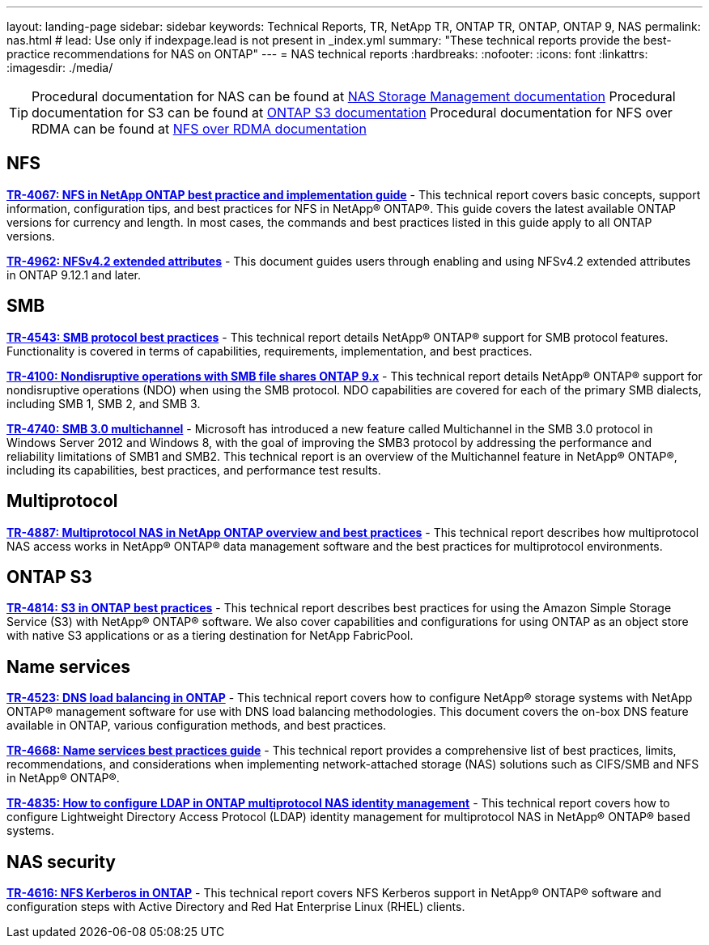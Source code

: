 ---
layout: landing-page
sidebar: sidebar
keywords: Technical Reports, TR, NetApp TR, ONTAP TR, ONTAP, ONTAP 9, NAS
permalink: nas.html
# lead: Use only if indexpage.lead is not present in _index.yml
summary: "These technical reports provide the best-practice recommendations for NAS on ONTAP"
---
= NAS technical reports
:hardbreaks:
:nofooter:
:icons: font
:linkattrs:
:imagesdir: ./media/

[TIP]
====
Procedural documentation for NAS can be found at link:https://docs.netapp.com/us-en/ontap/nas-management/index.html[NAS Storage Management documentation]
Procedural documentation for S3 can be found at link:https://docs.netapp.com/us-en/ontap/s3-config/index.html[ONTAP S3 documentation]
Procedural documentation for NFS over RDMA can be found at link:https://docs.netapp.com/us-en/ontap/nfs-rdma/[NFS over RDMA documentation]
====

== NFS
*link:https://www.netapp.com/pdf.html?item=/media/10720-tr-4067.pdf[TR-4067: NFS in NetApp ONTAP best practice and implementation guide]* - This technical report covers basic concepts, support information, configuration tips, and best practices for NFS in NetApp® ONTAP®. This guide covers the latest available ONTAP versions for currency and length. In most cases, the commands and best practices listed in this guide apply to all ONTAP versions.

*link:https://www.netapp.com/pdf.html?item=/media/84595-tr-4962.pdf[TR-4962: NFSv4.2 extended attributes]* - This document guides users through enabling and using NFSv4.2 extended attributes in ONTAP 9.12.1 and later.

== SMB
*link:https://www.netapp.com/pdf.html?item=/media/10678-tr-4543pdf.pdf[TR-4543: SMB protocol best practices]* - This technical report details NetApp® ONTAP® support for SMB protocol features. Functionality is covered in terms of capabilities, requirements, implementation, and best practices.

*link:https://www.netapp.com/pdf.html?item=/media/16338-tr-4100pdf.pdf[TR-4100: Nondisruptive operations with SMB file shares ONTAP 9.x]* - This technical report details NetApp® ONTAP® support for nondisruptive operations (NDO) when using the SMB protocol. NDO capabilities are covered for each of the primary SMB dialects, including SMB 1, SMB 2, and SMB 3.

*link:https://www.netapp.com/pdf.html?item=/media/17136-tr4740pdf.pdf[TR-4740: SMB 3.0 multichannel]* - Microsoft has introduced a new feature called Multichannel in the SMB 3.0 protocol in Windows Server 2012 and Windows 8, with the goal of improving the SMB3 protocol by addressing the performance and reliability limitations of SMB1 and SMB2. This technical report is an overview of the Multichannel feature in NetApp® ONTAP®, including its capabilities, best practices, and performance test results.

== Multiprotocol
*link:https://www.netapp.com/pdf.html?item=/media/27436-tr-4887.pdf[TR-4887: Multiprotocol NAS in NetApp ONTAP overview and best practices]* - This technical report describes how multiprotocol NAS access works in NetApp® ONTAP® data management software and the best practices for multiprotocol environments.

== ONTAP S3
*link:https://www.netapp.com/pdf.html?item=/media/17219-tr4814pdf.pdf[TR-4814: S3 in ONTAP best practices]* - This technical report describes best practices for using the Amazon Simple Storage Service (S3) with NetApp® ONTAP® software. We also cover capabilities and configurations for using ONTAP as an object store with native S3 applications or as a tiering destination for NetApp FabricPool.

== Name services
*link:https://www.netapp.com/pdf.html?item=/media/19370-tr-4523.pdf[TR-4523: DNS load balancing in ONTAP]* - This technical report covers how to configure NetApp® storage systems with NetApp ONTAP® management software for use with DNS load balancing methodologies. This document covers the on-box DNS feature available in ONTAP, various configuration methods, and best practices.

*link:https://www.netapp.com/pdf.html?item=/media/16328-tr-4668pdf.pdf[TR-4668: Name services best practices guide]* - This technical report provides a comprehensive list of best practices, limits, recommendations, and considerations when implementing network-attached storage (NAS) solutions such as CIFS/SMB and NFS in NetApp® ONTAP®.

*link:https://www.netapp.com/pdf.html?item=/media/19423-tr-4835.pdf[TR-4835: How to configure LDAP in ONTAP multiprotocol NAS identity management]* - This technical report covers how to configure Lightweight Directory Access Protocol (LDAP) identity management for multiprotocol NAS in NetApp® ONTAP® based systems.

== NAS security
*link:https://www.netapp.com/pdf.html?item=/media/19384-tr-4616.pdf[TR-4616: NFS Kerberos in ONTAP]* - This technical report covers NFS Kerberos support in NetApp® ONTAP® software and configuration steps with Active Directory and Red Hat Enterprise Linux (RHEL) clients.